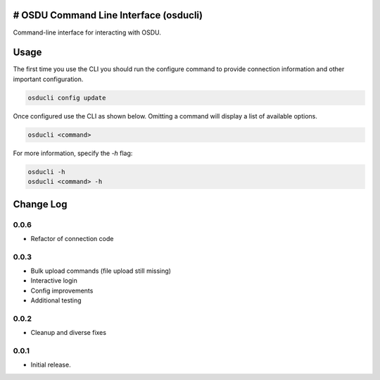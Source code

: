 # OSDU Command Line Interface (osducli)
=======================================

Command-line interface for interacting with OSDU.

Usage
=====

The first time you use the CLI you should run the configure command to provide connection information and other important configuration.

.. code-block:: bash

  osducli config update

Once configured use the CLI as shown below. Omitting a command will display a list of available options.

.. code-block:: bash

  osducli <command>

For more information, specify the `-h` flag:

.. code-block:: bash

  osducli -h
  osducli <command> -h

Change Log
==========

0.0.6
-----

- Refactor of connection code

0.0.3
-----

- Bulk upload commands (file upload still missing)
- Interactive login
- Config improvements
- Additional testing

0.0.2
-----

- Cleanup and diverse fixes
  
0.0.1
-----

- Initial release.
